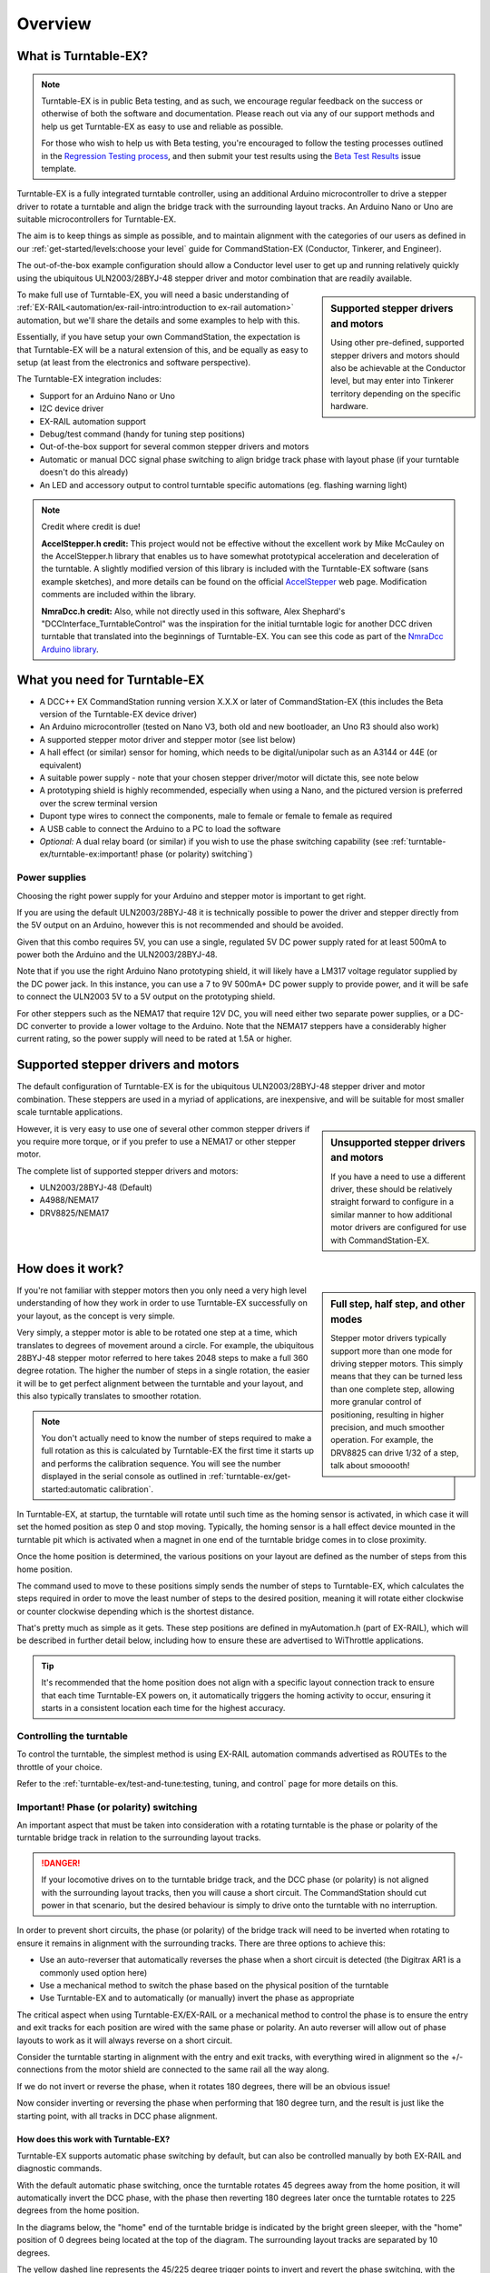 *********
Overview
*********

.. image:: ../_static/images/conductor-level.png
  :alt: Conductor Level
  :scale: 50%

What is Turntable-EX?
======================

.. note:: 

  Turntable-EX is in public Beta testing, and as such, we encourage regular feedback on the success or otherwise of both the software and documentation. Please reach out via any of our support methods and help us get Turntable-EX as easy to use and reliable as possible.

  For those who wish to help us with Beta testing, you're encouraged to follow the testing processes outlined in the `Regression Testing process <https://github.com/DCC-EX/Support-Planning/blob/master/Testing/Turntable-EX/TTEX_Regression_Testing.md>`_, and then submit your test results using the `Beta Test Results <https://github.com/DCC-EX/Turntable-EX/issues/new/choose>`_ issue template.

Turntable-EX is a fully integrated turntable controller, using an additional Arduino microcontroller to drive a stepper driver to rotate a turntable and align the bridge track with the surrounding layout tracks. An Arduino Nano or Uno are suitable microcontrollers for Turntable-EX.

The aim is to keep things as simple as possible, and to maintain alignment with the categories of our users as defined in our :ref:`get-started/levels:choose your level` guide for CommandStation-EX (Conductor, Tinkerer, and Engineer).

The out-of-the-box example configuration should allow a Conductor level user to get up and running relatively quickly using the ubiquitous ULN2003/28BYJ-48 stepper driver and motor combination that are readily available.

.. sidebar:: Supported stepper drivers and motors

  .. image:: ../_static/images/conductor.png
    :alt: Conductor Level
    :scale: 40%
    :align: left
  
  .. image:: ../_static/images/tinkerer.png
    :alt: Tinkerer Level
    :scale: 40%
    :align: right

  Using other pre-defined, supported stepper drivers and motors should also be achievable at the Conductor level, but may enter into Tinkerer territory depending on the specific hardware.

To make full use of Turntable-EX, you will need a basic understanding of :ref:`EX-RAIL<automation/ex-rail-intro:introduction to ex-rail automation>` automation, but we'll share the details and some examples to help with this.

Essentially, if you have setup your own CommandStation, the expectation is that Turntable-EX will be a natural extension of this, and be equally as easy to setup (at least from the electronics and software perspective).

The Turntable-EX integration includes:

* Support for an Arduino Nano or Uno
* I2C device driver
* EX-RAIL automation support
* Debug/test command (handy for tuning step positions)
* Out-of-the-box support for several common stepper drivers and motors
* Automatic or manual DCC signal phase switching to align bridge track phase with layout phase (if your turntable doesn't do this already)
* An LED and accessory output to control turntable specific automations (eg. flashing warning light)

.. note:: 

  Credit where credit is due!
  
  **AccelStepper.h credit:** This project would not be effective without the excellent work by Mike McCauley on the AccelStepper.h library that enables us to have somewhat prototypical acceleration and deceleration of the turntable. A slightly modified version of this library is included with the Turntable-EX software (sans example sketches), and more details can be found on the official `AccelStepper <http://www.airspayce.com/mikem/arduino/AccelStepper/>`_ web page. Modification comments are included within the library.

  **NmraDcc.h credit:** Also, while not directly used in this software, Alex Shephard's "DCCInterface_TurntableControl" was the inspiration for the initial turntable logic for another DCC driven turntable that translated into the beginnings of Turntable-EX. You can see this code as part of the `NmraDcc Arduino library <https://github.com/mrrwa/NmraDcc>`_.

What you need for Turntable-EX
===============================

* A DCC++ EX CommandStation running version X.X.X or later of CommandStation-EX (this includes the Beta version of the Turntable-EX device driver)
* An Arduino microcontroller (tested on Nano V3, both old and new bootloader, an Uno R3 should also work)
* A supported stepper motor driver and stepper motor (see list below)
* A hall effect (or similar) sensor for homing, which needs to be digital/unipolar such as an A3144 or 44E (or equivalent)
* A suitable power supply - note that your chosen stepper driver/motor will dictate this, see note below
* A prototyping shield is highly recommended, especially when using a Nano, and the pictured version is preferred over the screw terminal version
* Dupont type wires to connect the components, male to female or female to female as required
* A USB cable to connect the Arduino to a PC to load the software
* *Optional:* A dual relay board (or similar) if you wish to use the phase switching capability (see :ref:`turntable-ex/turntable-ex:important! phase (or polarity) switching`)

.. image:: ../_static/images/turntable-ex/nano-v3.png
  :alt: Nano V3
  :scale: 50%

.. image:: ../_static/images/turntable-ex/uln2003-28byj-48.png
  :alt: ULN2003/28BYJ-48 Stepper combo
  :scale: 50%

.. image:: ../_static/images/turntable-ex/hall-effect.png
  :alt: Hall Effect sensor
  :scale: 40%

.. image:: ../_static/images/turntable-ex/dual-relay.png
  :alt: Dual Relay
  :scale: 40%

.. image:: ../_static/images/turntable-ex/nano-shield1.png
  :alt: Nano Prototype Shield
  :scale: 40%

.. image:: ../_static/images/turntable-ex/dupont.png
  :alt: Dupont male to female
  :scale: 30%

Power supplies
_______________

Choosing the right power supply for your Arduino and stepper motor is important to get right.

If you are using the default ULN2003/28BYJ-48 it is technically possible to power the driver and stepper directly from the 5V output on an Arduino, however this is not recommended and should be avoided.

Given that this combo requires 5V, you can use a single, regulated 5V DC power supply rated for at least 500mA to power both the Arduino and the ULN2003/28BYJ-48.

Note that if you use the right Arduino Nano prototyping shield, it will likely have a LM317 voltage regulator supplied by the DC power jack. In this instance, you can use a 7 to 9V 500mA+ DC power supply to provide power, and it will be safe to connect the ULN2003 5V to a 5V output on the prototyping shield.

For other steppers such as the NEMA17 that require 12V DC, you will need either two separate power supplies, or a DC-DC converter to provide a lower voltage to the Arduino. Note that the NEMA17 steppers have a considerably higher current rating, so the power supply will need to be rated at 1.5A or higher.

Supported stepper drivers and motors
=========================================

The default configuration of Turntable-EX is for the ubiquitous ULN2003/28BYJ-48 stepper driver and motor combination. These steppers are used in a myriad of applications, are inexpensive, and will be suitable for most smaller scale turntable applications.

.. sidebar:: Unsupported stepper drivers and motors

  .. image:: ../_static/images/tinkerer.png
    :alt: Tinkerer Level
    :scale: 40%
    :align: left

  If you have a need to use a different driver, these should be relatively straight forward to configure in a similar manner to how additional motor drivers are configured for use with CommandStation-EX.

However, it is very easy to use one of several other common stepper drivers if you require more torque, or if you prefer to use a NEMA17 or other stepper motor.

The complete list of supported stepper drivers and motors:

* ULN2003/28BYJ-48 (Default)
* A4988/NEMA17
* DRV8825/NEMA17

How does it work?
==================

.. sidebar:: Full step, half step, and other modes

  Stepper motor drivers typically support more than one mode for driving stepper motors. This simply means that they can be turned less than one complete step, allowing more granular control of positioning, resulting in higher precision, and much smoother operation. For example, the DRV8825 can drive 1/32 of a step, talk about smooooth!

If you're not familiar with stepper motors then you only need a very high level understanding of how they work in order to use Turntable-EX successfully on your layout, as the concept is very simple.

Very simply, a stepper motor is able to be rotated one step at a time, which translates to degrees of movement around a circle. For example, the ubiquitous 28BYJ-48 stepper motor referred to here takes 2048 steps to make a full 360 degree rotation. The higher the number of steps in a single rotation, the easier it will be to get perfect alignment between the turntable and your layout, and this also typically translates to smoother rotation.

.. note:: 

  You don't actually need to know the number of steps required to make a full rotation as this is calculated by Turntable-EX the first time it starts up and performs the calibration sequence. You will see the number displayed in the serial console as outlined in :ref:`turntable-ex/get-started:automatic calibration`.

In Turntable-EX, at startup, the turntable will rotate until such time as the homing sensor is activated, in which case it will set the homed position as step 0 and stop moving. Typically, the homing sensor is a hall effect device mounted in the turntable pit which is activated when a magnet in one end of the turntable bridge comes in to close proximity.

Once the home position is determined, the various positions on your layout are defined as the number of steps from this home position.

The command used to move to these positions simply sends the number of steps to Turntable-EX, which calculates the steps required in order to move the least number of steps to the desired position, meaning it will rotate either clockwise or counter clockwise depending which is the shortest distance.

That's pretty much as simple as it gets. These step positions are defined in myAutomation.h (part of EX-RAIL), which will be described in further detail below, including how to ensure these are advertised to WiThrottle applications.

.. tip:: 

  It's recommended that the home position does not align with a specific layout connection track to ensure that each time Turntable-EX powers on, it automatically triggers the homing activity to occur, ensuring it starts in a consistent location each time for the highest accuracy.

Controlling the turntable
__________________________

To control the turntable, the simplest method is using EX-RAIL automation commands advertised as ROUTEs to the throttle of your choice.

Refer to the :ref:`turntable-ex/test-and-tune:testing, tuning, and control` page for more details on this.

Important! Phase (or polarity) switching
_________________________________________

An important aspect that must be taken into consideration with a rotating turntable is the phase or polarity of the turntable bridge track in relation to the surrounding layout tracks.

.. danger:: 

  If your locomotive drives on to the turntable bridge track, and the DCC phase (or polarity) is not aligned with the surrounding layout tracks, then you will cause a short circuit. The CommandStation should cut power in that scenario, but the desired behaviour is simply to drive onto the turntable with no interruption.

In order to prevent short circuits, the phase (or polarity) of the bridge track will need to be inverted when rotating to ensure it remains in alignment with the surrounding tracks. There are three options to achieve this:

* Use an auto-reverser that automatically reverses the phase when a short circuit is detected (the Digitrax AR1 is a commonly used option here)
* Use a mechanical method to switch the phase based on the physical position of the turntable
* Use Turntable-EX and to automatically (or manually) invert the phase as appropriate

The critical aspect when using Turntable-EX/EX-RAIL or a mechanical method to control the phase is to ensure the entry and exit tracks for each position are wired with the same phase or polarity. An auto reverser will allow out of phase layouts to work as it will always reverse on a short circuit.

Consider the turntable starting in alignment with the entry and exit tracks, with everything wired in alignment so the +/- connections from the motor shield are connected to the same rail all the way along.

If we do not invert or reverse the phase, when it rotates 180 degrees, there will be an obvious issue!

.. image:: ../_static/images/turntable-ex/0degree-phase.png
  :alt: No rotation
  :scale: 45%

.. image:: ../_static/images/turntable-ex/90degree-no-phase-change.png
  :alt: 90 degrees
  :scale: 45%

.. image:: ../_static/images/turntable-ex/180degree-no-phase-change.png
  :alt: 180 degrees
  :scale: 45%

Now consider inverting or reversing the phase when performing that 180 degree turn, and the result is just like the starting point, with all tracks in DCC phase alignment.

.. image:: ../_static/images/turntable-ex/0degree-phase.png
  :alt: No rotation
  :scale: 45%

.. image:: ../_static/images/turntable-ex/90degree-phase-change.png
  :alt: 90 degrees
  :scale: 45%

.. image:: ../_static/images/turntable-ex/180degree-phase-change.png
  :alt: 180 degrees
  :scale: 45%

How does this work with Turntable-EX?
^^^^^^^^^^^^^^^^^^^^^^^^^^^^^^^^^^^^^^

Turntable-EX supports automatic phase switching by default, but can also be controlled manually by both EX-RAIL and diagnostic commands.

With the default automatic phase switching, once the turntable rotates 45 degrees away from the home position, it will automatically invert the DCC phase, with the phase then reverting 180 degrees later once the turntable rotates to 225 degrees from the home position.

In the diagrams below, the "home" end of the turntable bridge is indicated by the bright green sleeper, with the "home" position of 0 degrees being located at the top of the diagram. The surrounding layout tracks are separated by 10 degrees.

The yellow dashed line represents the 45/225 degree trigger points to invert and revert the phase switching, with the light yellow shaded area representing the 180 degrees in which the phase will be inverted.

The surrounding layout tracks have been wired so that each opposing track is wired the same.

To start, with the turntable bridge is aligned with the first layout track, which is 10 degrees from the home position, and all our phases are in alignment.

.. image:: ../_static/images/turntable-ex/auto-phase-switch-start.png
  :alt: Aligned with first track
  :scale: 100%

Next, we've sent a command for the turntable to rotate 180 degrees, which requires our phase to be inverted in order to prevent a short circuit.

As this will trigger the turntable to rotate beyond our 45 degree trigger point, the phase will automatically be inverted.

.. image:: ../_static/images/turntable-ex/auto-phase-switch-trigger.png
  :alt: Rotate beyond 45 degrees
  :scale: 100%

Once the turntable reaches the correction position, all our phases will be in alignment, meaning our locomotive can leave or enter the turntable with no short circuit issues.

.. image:: ../_static/images/turntable-ex/auto-phase-switch-end.png
  :alt: Rotated 180 degrees
  :scale: 100%

If the turntable continues to rotate beyond the 225 degree point, the phase will revert again.

.. image:: ../_static/images/turntable-ex/auto-phase-switch-revert.png
  :alt: Rotated 180 degrees
  :scale: 100%

The above outlines how the default automatic phase switching works with Turntable-EX, and this behaviour is configurable. Refer to ...

Time to assemble
=================

Now that you have a general overview of Turntable-EX's features and capabilities, click the "next" button to get started on assembly.
